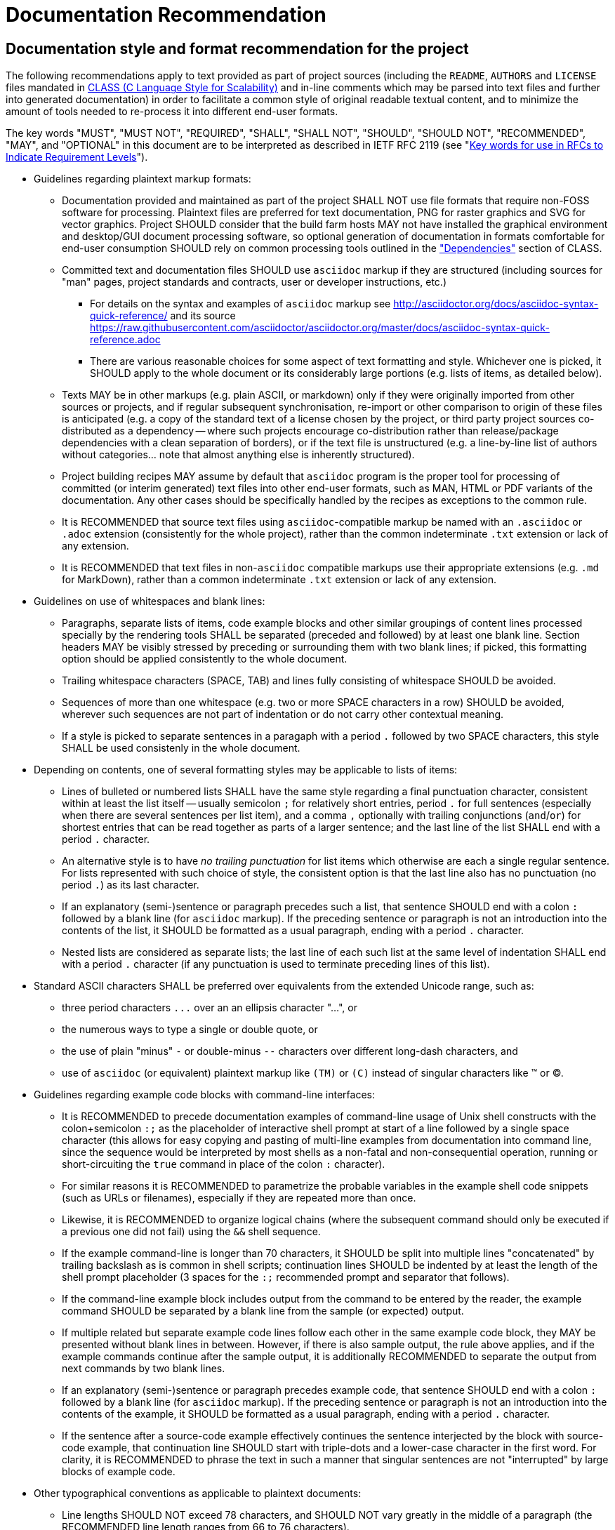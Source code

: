 Documentation Recommendation
============================

== Documentation style and format recommendation for the project

The following recommendations apply to text provided as part of project sources
(including the `README`, `AUTHORS` and `LICENSE` files mandated in
link:class.html[CLASS (C Language Style for Scalability)] and in-line comments
which may be parsed into text files and further into generated documentation)
in order to facilitate a common style of original readable textual content,
and to minimize the amount of tools needed to re-process it into different
end-user formats.

The key words "MUST", "MUST NOT", "REQUIRED", "SHALL", "SHALL NOT",
"SHOULD", "SHOULD NOT", "RECOMMENDED", "MAY", and "OPTIONAL" in this
document are to be interpreted as described in IETF RFC 2119 (see
"http://tools.ietf.org/html/rfc2119[Key words for use in RFCs to
Indicate Requirement Levels]").

* Guidelines regarding plaintext markup formats:
** Documentation provided and maintained as part of the project SHALL NOT
use file formats that require non-FOSS software for processing. Plaintext
files are preferred for text documentation, PNG for raster graphics and
SVG for vector graphics. Project SHOULD consider that the build farm hosts
MAY not have installed the graphical environment and desktop/GUI document
processing software, so optional generation of documentation in formats
comfortable for end-user consumption SHOULD rely on common processing
tools outlined in the <<dependencies,"Dependencies">> section of CLASS.
** Committed text and documentation files SHOULD use `asciidoc` markup if
they are structured (including sources for "man" pages, project standards
and contracts, user or developer instructions, etc.)
*** For details on the syntax and examples of `asciidoc` markup see
http://asciidoctor.org/docs/asciidoc-syntax-quick-reference/ and its source
https://raw.githubusercontent.com/asciidoctor/asciidoctor.org/master/docs/asciidoc-syntax-quick-reference.adoc
*** There are various reasonable choices for some aspect of text formatting
and style. Whichever one is picked, it SHOULD apply to the whole document
or its considerably large portions (e.g. lists of items, as detailed below).
** Texts MAY be in other markups (e.g. plain ASCII, or markdown) only if
they were originally imported from other sources or projects, and if regular
subsequent synchronisation, re-import or other comparison to origin of
these files is anticipated (e.g. a copy of the standard text of a license
chosen by the project, or third party project sources co-distributed as a
dependency -- where such projects encourage co-distribution rather than
release/package dependencies with a clean separation of borders), or if
the text file is unstructured (e.g. a line-by-line list of authors without
categories... note that almost anything else is inherently structured).
** Project building recipes MAY assume by default that `asciidoc` program
is the proper tool for processing of committed (or interim generated) text
files into other end-user formats, such as MAN, HTML or PDF variants of the
documentation. Any other cases should be specifically handled by the recipes
as exceptions to the common rule.
** It is RECOMMENDED that source text files using `asciidoc`-compatible
markup be named with an `.asciidoc` or `.adoc` extension (consistently for
the whole project), rather than the common indeterminate `.txt` extension
or lack of any extension.
** It is RECOMMENDED that text files in non-`asciidoc` compatible markups
use their appropriate extensions (e.g. `.md` for MarkDown), rather than a
common indeterminate `.txt` extension or lack of any extension.
* Guidelines on use of whitespaces and blank lines:
** Paragraphs, separate lists of items, code example blocks and other similar
groupings of content lines processed specially by the rendering tools SHALL
be separated (preceded and followed) by at least one blank line. Section
headers MAY be visibly stressed by preceding or surrounding them with two
blank lines; if picked, this formatting option should be applied consistently
to the whole document.
** Trailing whitespace characters (SPACE, TAB) and lines fully consisting of
whitespace SHOULD be avoided.
** Sequences of more than one whitespace (e.g. two or more SPACE characters in
a row) SHOULD be avoided, wherever such sequences are not part of indentation
or do not carry other contextual meaning.
** If a style is picked to separate sentences in a paragaph with a period `.`
followed by two SPACE characters, this style SHALL be used consistenly in
the whole document.
* Depending on contents, one of several formatting styles may be applicable
to lists of items:
** Lines of bulleted or numbered lists SHALL have the same style regarding a
final punctuation character, consistent within at least the list itself --
usually semicolon `;` for relatively short entries, period `.` for full
sentences (especially when there are several sentences per list item), and
a comma `,` optionally with trailing conjunctions (`and`/`or`)  for shortest
entries that can be read together as parts of a larger sentence; and the last
line of the list SHALL end with a period `.` character.
** An alternative style is to have _no trailing punctuation_ for list items
which otherwise are each a single regular sentence. For lists represented
with such choice of style, the consistent option is that the last line also
has no punctuation (no period `.`) as its last character.
** If an explanatory (semi-)sentence or paragraph precedes such a list, that
sentence SHOULD end with a colon `:` followed by a blank line (for `asciidoc`
markup). If the preceding sentence or paragraph is not an introduction into
the contents of the list, it SHOULD be formatted as a usual paragraph, ending
with a period `.` character.
** Nested lists are considered as separate lists; the last line of each such
list at the same level of indentation SHALL end with a period `.` character
(if any punctuation is used to terminate preceding lines of this list).
* Standard ASCII characters SHALL be preferred over equivalents from the
extended Unicode range, such as:
** three period characters `...` over an an ellipsis character "...", or
** the numerous ways to type a single or double quote, or
** the use of plain "minus" `-` or double-minus `--` characters over different
long-dash characters, and
** use of `asciidoc` (or equivalent) plaintext markup like `(TM)` or `(C)`
instead of singular characters like (TM) or (C).
* Guidelines regarding example code blocks with command-line interfaces:
** It is RECOMMENDED to precede documentation examples of command-line usage
of Unix shell constructs with the colon+semicolon `:;` as the placeholder
of interactive shell prompt at start of a line followed by a single space
character (this allows for easy copying and pasting of multi-line examples
from documentation into command line, since the sequence would be interpreted
by most shells as a non-fatal and non-consequential operation, running or
short-circuiting the `true` command in place of the colon `:` character).
** For similar reasons it is RECOMMENDED to parametrize the probable variables
in the example shell code snippets (such as URLs or filenames), especially if
they are repeated more than once.
** Likewise, it is RECOMMENDED to organize logical chains (where the subsequent
command should only be executed if a previous one did not fail) using the `&&`
shell sequence.
** If the example command-line is longer than 70 characters, it SHOULD be
split into multiple lines "concatenated" by trailing backslash as is common
in shell scripts; continuation lines SHOULD be indented by at least the
length of the shell prompt placeholder (3 spaces for the `:;` recommended
prompt and separator that follows).
** If the command-line example block includes output from the command to be
entered by the reader, the example command SHOULD be separated by a blank
line from the sample (or expected) output.
** If multiple related but separate example code lines follow each other in
the same example code block, they MAY be presented without blank lines in
between. However, if there is also sample output, the rule above applies,
and if the example commands continue after the sample output, it is
additionally RECOMMENDED to separate the output from next commands by
two blank lines.
** If an explanatory (semi-)sentence or paragraph precedes example code, that
sentence SHOULD end with a colon `:` followed by a blank line (for `asciidoc`
markup). If the preceding sentence or paragraph is not an introduction into
the contents of the example, it SHOULD be formatted as a usual paragraph,
ending with a period `.` character.
** If the sentence after a source-code example effectively continues the
sentence interjected by the block with source-code example, that continuation
line SHOULD start with triple-dots and a lower-case character in the first
word. For clarity, it is RECOMMENDED to phrase the text in such a manner
that singular sentences are not "interrupted" by large blocks of example code.
* Other typographical conventions as applicable to plaintext documents:
** Line lengths SHOULD NOT exceed 78 characters, and SHOULD NOT vary greatly
in the middle of a paragraph (the RECOMMENDED line length ranges from 66 to
76 characters).
** Long paragraphs broken into several lines SHALL use whole-word wrapping.
** In-line short ranges of "verbatim" text, such as filenames and keywords,
SHALL be enclosed in backticks `` (for asciidoc markup, or its equivalent
for other formats). Verbatim text SHALL NOT be decorated otherwise (italic,
bold, underline) if the surrounding text in the paragraph is not decorated so.
** Introduction or other stressing of terminology SHOULD be enclosed in double
quotes.
** Sentences separated by a tiree (long-dash) SHALL use a sequence of two
"minus" characters `--` surrounded by single SPACE characters; if such
separation happens at end of a line, then the two minuses preceded by a
SPACE character SHALL be the last characters in the line (no trailing SPACE,
and no lines starting with a carried-over double-minus).
** Words joined by a dash, mathematical negative numbers and substrations
SHALL use a single "minus" `-` character without surrounding whitespace.
If such separation happens at end of a line, then the "minus" character
SHALL be the last characters in the line (no trailing SPACE, and no lines
starting with a carried-over minus).

The same markup recommendation (`asciidoc` or plain-text ASCII preference)
applies to contents of the blocks of in-code comments in programmatic source
code files and scripts, which may be parsed out into separate text files
and rendered or otherwise automatically processed to become man-pages,
HTML pages for up-to-date website documentation, etc., by default -- unless
the chosen and agreed tool set to generate documentation from source code
for the whole project dictates another specific markup (JavaDoc, Doxygen,
etc. -- and such tool and markup should be consistent for all of the
project's code in a specific programming language).

Written documentation intended for consumption in non-plaintext markup (e.g.
converted to PDF, MAN or HTML pages) and proposed changes to such documentation
SHOULD be inspected in a final processed format by author before committing the
pull request: it may happen that escape characters, careful line breaks, etc.
in the source markup are needed for the final document to be rendered properly.
It is RECOMMENDED that such final format be also checked with a programmatic
spell-checker (for example in a desktop word processor program), in order to
avoid "typos" and subsequent pull requests to fix them.
